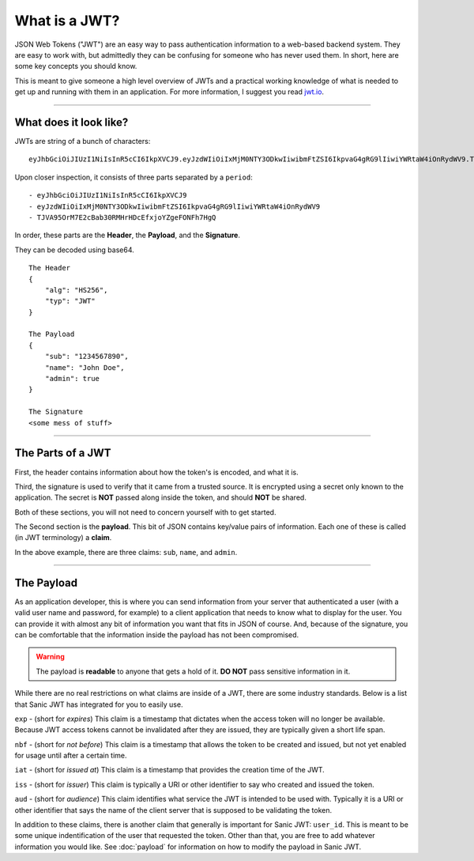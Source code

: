 ==============
What is a JWT?
==============

JSON Web Tokens ("JWT") are an easy way to pass authentication information to a web-based backend system. They are easy to work with, but admittedly they can be confusing for someone who has never used them. In short, here are some key concepts you should know.

This is meant to give someone a high level overview of JWTs and a practical working knowledge of what is needed to get up and running with them in an application. For more information, I suggest you read `jwt.io <https://jwt.io/introduction/>`_.

------------

+++++++++++++++++++++++
What does it look like?
+++++++++++++++++++++++

JWTs are string of a bunch of characters: ::

    eyJhbGciOiJIUzI1NiIsInR5cCI6IkpXVCJ9.eyJzdWIiOiIxMjM0NTY3ODkwIiwibmFtZSI6IkpvaG4gRG9lIiwiYWRtaW4iOnRydWV9.TJVA95OrM7E2cBab30RMHrHDcEfxjoYZgeFONFh7HgQ

Upon closer inspection, it consists of three parts separated by a ``period``: ::

    - eyJhbGciOiJIUzI1NiIsInR5cCI6IkpXVCJ9
    - eyJzdWIiOiIxMjM0NTY3ODkwIiwibmFtZSI6IkpvaG4gRG9lIiwiYWRtaW4iOnRydWV9
    - TJVA95OrM7E2cBab30RMHrHDcEfxjoYZgeFONFh7HgQ

In order, these parts are the **Header**, the **Payload**, and the **Signature**.

They can be decoded using base64. ::

    The Header
    {
        "alg": "HS256",
        "typ": "JWT"
    }

    The Payload
    {
        "sub": "1234567890",
        "name": "John Doe",
        "admin": true
    }

    The Signature
    <some mess of stuff>

------------

++++++++++++++++++
The Parts of a JWT
++++++++++++++++++

First, the header contains information about how the token's is encoded, and what it is.

Third, the signature is used to verify that it came from a trusted source. It is encrypted using a secret only known to the application. The secret is **NOT** passed along inside the token, and should **NOT** be shared.

Both of these sections, you will not need to concern yourself with to get started.

The Second section is the **payload**. This bit of JSON contains key/value pairs of information. Each one of these is called (in JWT terminology) a **claim**.

In the above example, there are three claims: ``sub``, ``name``, and ``admin``.

------------

+++++++++++
The Payload
+++++++++++

As an application developer, this is where you can send information from your server that authenticated a user (with a valid user name and password, for example) to a client application that needs to know what to display for the user. You can provide it with almost any bit of information you want that fits in JSON of course. And, because of the signature, you can be comfortable that the information inside the payload has not been compromised.

.. warning::

    The payload is **readable** to anyone that gets a hold of it. **DO NOT** pass sensitive information in it.

While there are no real restrictions on what claims are inside of a JWT, there are some industry standards. Below is a list that Sanic JWT has integrated for you to easily use.

``exp`` - (short for `expires`) This claim is a timestamp that dictates when the access token will no longer be available. Because JWT access tokens cannot be invalidated after they are issued, they are typically given a short life span.

``nbf`` - (short for `not before`) This claim is a timestamp that allows the token to be created and issued, but not yet enabled for usage until after a certain time.

``iat`` - (short for `issued at`) This claim is a timestamp that provides the creation time of the JWT.

``iss`` - (short for `issuer`) This claim is typically a URI or other identifier to say who created and issued the token.

``aud`` - (short for `audience`) This claim identifies what service the JWT is intended to be used with. Typically it is a URI or other identifier that says the name of the client server that is supposed to be validating the token.

In addition to these claims, there is another claim that generally is important for Sanic JWT: ``user_id``. This is meant to be some unique indentification of the user that requested the token. Other than that, you are free to add whatever information you would like. See :doc:`payload` for information on how to modify the payload in Sanic JWT.

